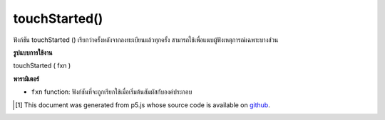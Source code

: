 .. raw:: html

	<script src="https://sketch.netpie.io/widget/p5-widget.js"></script>

touchStarted()
==============

ฟังก์ชัน touchStarted () เรียกว่าครั้งหลังจากลงทะเบียนแล้วทุกครั้ง สามารถใช้เพื่อแนบผู้ฟังเหตุการณ์เฉพาะบางส่วน

.. The .touchStarted() function is called once after every time a touch is
.. registered. This can be used to attach element specific event listeners.

**รูปแบบการใช้งาน**

touchStarted ( fxn )

**พารามิเตอร์**

- ``fxn``  function: ฟังก์ชันที่จะถูกเรียกใช้เมื่อเริ่มต้นสัมผัสกับองค์ประกอบ

.. ``fxn``  function: function to be fired when touch is started over the element.

.. raw:: html

	<script type="text/p5" data-autoplay data-hide-sourcecode>
	var cnv;
	var d;
	var g;
	function setup() {
	  cnv = createCanvas(100, 100);
	  cnv.touchStarted(changeGray); // attach listener for
	                                // canvas click only
	  d = 10;
	  g = 100;
	}
	
	function draw() {
	  background(g);
	  ellipse(width/2, height/2, d, d);
	}
	
	// this function fires with any touch anywhere
	function touchStarted() {
	  d = d + 10;
	}
	
	// this function fires only when cnv is clicked
	function changeGray() {
	  g = random(0, 255);
	}

	</script>

	<br><br>

..  [#f1] This document was generated from p5.js whose source code is available on `github <https://github.com/processing/p5.js>`_.
